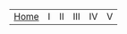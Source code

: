 #+DESCRIPTION: Header
#+OPTIONS: num:nil ^:{}
#+HTML_HEAD: <link rel="stylesheet" type="text/css" href="../css/site.css" />

#+begin_header
| [[file:index.org][Home]] | I | II | III | IV | V |
#+end_header
